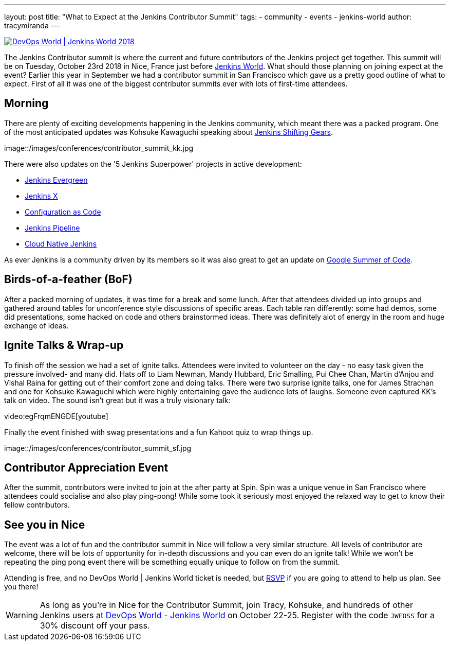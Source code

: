 ---
layout: post
title: "What to Expect at the Jenkins Contributor Summit"
tags:
- community
- events
- jenkins-world
author: tracymiranda
---

image::/images/conferences/devops-world-2018.jpg[DevOps World | Jenkins World 2018, float="right", link="https://www.cloudbees.com/devops-world"]

The Jenkins Contributor summit is where the current and future contributors of the Jenkins project get together.
This summit will be on Tuesday, October 23rd 2018 in Nice, France just before link:https://www.cloudbees.com/devops-world/nice[Jenkins World].
What should those planning on joining expect at the event?
Earlier this year in September we had a contributor summit in San Francisco which gave us a pretty good outline of what to expect.
First of all it was one of the biggest contributor summits ever with lots of first-time attendees.

== Morning

There are plenty of exciting developments happening in the Jenkins community, which meant there was a packed program. 
One of the most anticipated updates was Kohsuke Kawaguchi speaking about link:/blog/2018/08/31/shifting-gears[Jenkins Shifting Gears]. 

image::/images/conferences/contributor_summit_kk.jpg

There were also updates on the '5 Jenkins Superpower' projects in active development:

* link:/blog/2018/04/06/jenkins-essentials[Jenkins Evergreen]
* link:https://jenkins-x.io[Jenkins X]
* link:https://www.praqma.com/stories/jenkins-configuration-as-code[Configuration as Code]
* link:/doc/book/pipeline[Jenkins Pipeline]
* link:/sigs/cloud-native[Cloud Native Jenkins]

As ever Jenkins is a community driven by its members so it was also great to get an update on link:/projects/gsoc[Google Summer of Code].

== Birds-of-a-feather (BoF)

After a packed morning of updates, it was time for a break and some lunch. 
After that attendees divided up into groups and gathered around tables for unconference style discussions of specific areas. 
Each table ran differently: some had demos, some did presentations, some hacked on code and others brainstormed ideas. 
There was definitely alot of energy in the room and huge exchange of ideas. 

== Ignite Talks & Wrap-up

To finish off the session we had a set of ignite talks. 
Attendees were invited to volunteer on the day - no easy task given the pressure involved- and many did. 
Hats off to Liam Newman, Mandy Hubbard, Eric Smalling, Pui Chee Chan, Martin d'Anjou and Vishal Raina for getting out of their comfort zone and doing talks.
There were two surprise ignite talks, one for James Strachan and one for Kohsuke Kawaguchi which were highly entertaining gave the audience lots of laughs.
Someone even captured KK's talk on video.  The sound isn't great but it was a truly visionary talk:

video:egFrqmENGDE[youtube]

Finally the event finished with swag presentations and a fun Kahoot quiz to wrap things up. 

image::/images/conferences/contributor_summit_sf.jpg

== Contributor Appreciation Event

After the summit, contributors were invited to join at the after party at Spin.
Spin was a unique venue in San Francisco where attendees could socialise and also play ping-pong!
While some took it seriously most enjoyed the relaxed way to get to know their fellow contributors. 

== See you in Nice

The event was a lot of fun and the contributor summit in Nice will follow a very similar structure. 
All levels of contributor are welcome, there will be lots of opportunity for in-depth discussions and you can even do an ignite talk!
While we won't be repeating the ping pong event there will be something equally unique to follow on from the summit. 

Attending is free, and no DevOps World | Jenkins World ticket is needed, but link:https://www.eventbrite.com/e/contributor-summit-nice-tickets-48353733318[RSVP] if you are going to attend to help us plan.
See you there!

[WARNING]
--
As long as you're in Nice for the Contributor Summit, 
join Tracy, Kohsuke, and hundreds of other Jenkins users at
link:https://www.cloudbees.com/devops-world/nice[DevOps World - Jenkins World] on October 22-25. 
Register with the code `JWFOSS` for a 30% discount off your pass.
--
